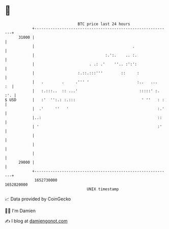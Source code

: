 * 👋

#+begin_example
                                   BTC price last 24 hours                    
               +------------------------------------------------------------+ 
         31000 |                                                            | 
               |                                           .                | 
               |                               :.':.    .. :.               | 
               |                        . .: .'    ''.. :':':               | 
               |                   :.::.:::'''        ::     :              | 
               |   .        .     .''' '                     :..   ...   :  | 
               |   :.:::..  :: ...'                           :::::' :. :'. | 
   $ USD       |   :'  '':.: :.:::                             ' ''   : :   | 
               |  .'     ''   '                                       :.'   | 
               |..:                                                   ::    | 
               | '                                                    :'    | 
               |                                                            | 
               |                                                            | 
               |                                                            | 
         29000 |                                                            | 
               +------------------------------------------------------------+ 
                1652730000                                        1652820000  
                                       UNIX timestamp                         
#+end_example
📈 Data provided by CoinGecko

🧑‍💻 I'm Damien

✍️ I blog at [[https://www.damiengonot.com][damiengonot.com]]
